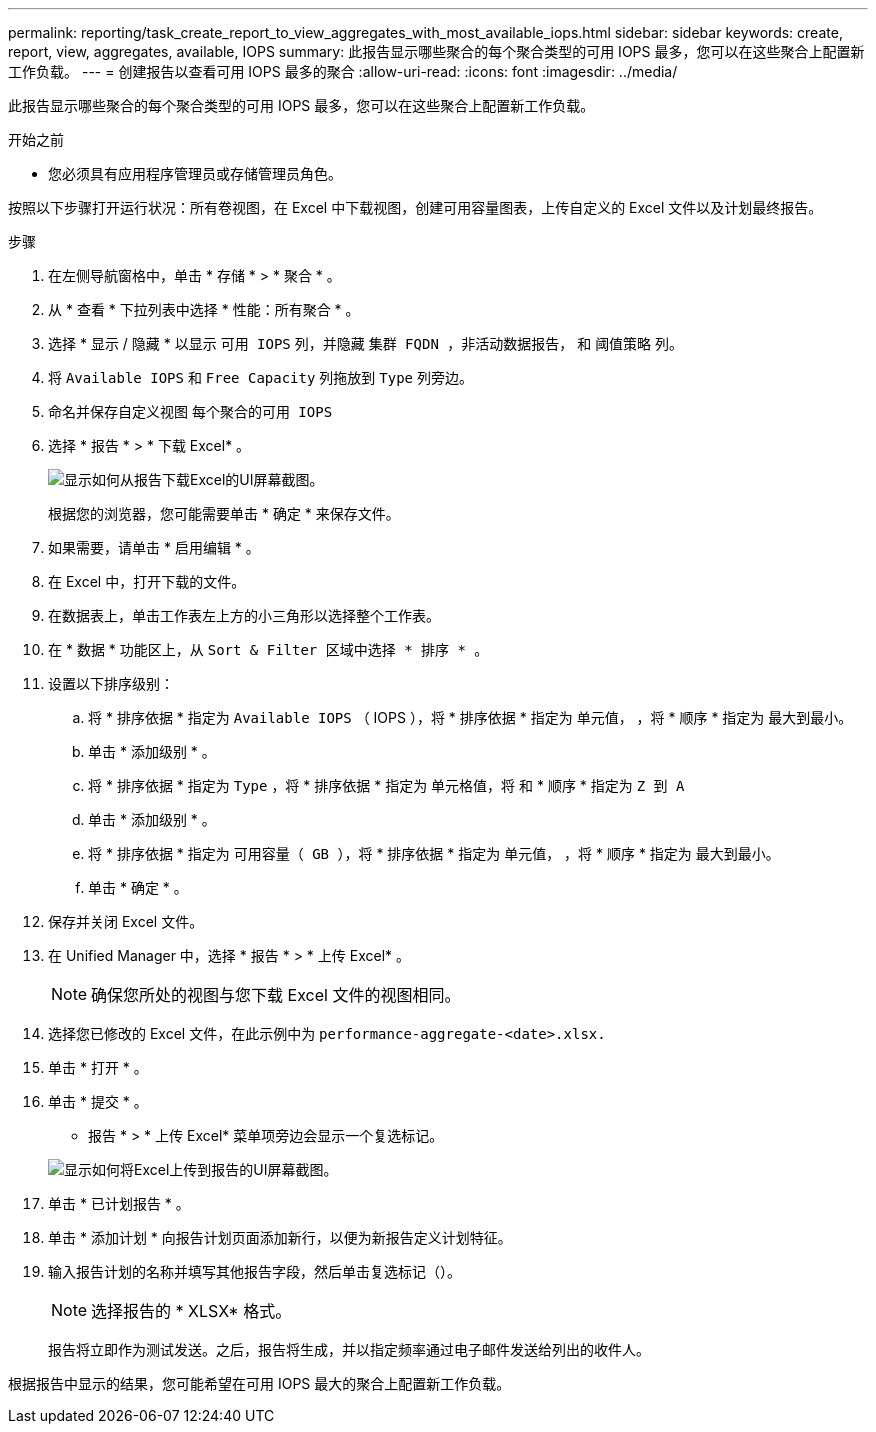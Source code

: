 ---
permalink: reporting/task_create_report_to_view_aggregates_with_most_available_iops.html 
sidebar: sidebar 
keywords: create, report, view, aggregates, available, IOPS 
summary: 此报告显示哪些聚合的每个聚合类型的可用 IOPS 最多，您可以在这些聚合上配置新工作负载。 
---
= 创建报告以查看可用 IOPS 最多的聚合
:allow-uri-read: 
:icons: font
:imagesdir: ../media/


[role="lead"]
此报告显示哪些聚合的每个聚合类型的可用 IOPS 最多，您可以在这些聚合上配置新工作负载。

.开始之前
* 您必须具有应用程序管理员或存储管理员角色。


按照以下步骤打开运行状况：所有卷视图，在 Excel 中下载视图，创建可用容量图表，上传自定义的 Excel 文件以及计划最终报告。

.步骤
. 在左侧导航窗格中，单击 * 存储 * > * 聚合 * 。
. 从 * 查看 * 下拉列表中选择 * 性能：所有聚合 * 。
. 选择 * 显示 / 隐藏 * 以显示 `可用 IOPS` 列，并隐藏 `集群 FQDN ，非活动数据报告，` 和 `阈值策略` 列。
. 将 `Available IOPS` 和 `Free Capacity` 列拖放到 `Type` 列旁边。
. 命名并保存自定义视图 `每个聚合的可用 IOPS`
. 选择 * 报告 * > * 下载 Excel* 。
+
image::../media/download_excel_menu.png[显示如何从报告下载Excel的UI屏幕截图。]

+
根据您的浏览器，您可能需要单击 * 确定 * 来保存文件。

. 如果需要，请单击 * 启用编辑 * 。
. 在 Excel 中，打开下载的文件。
. 在数据表上，单击工作表左上方的小三角形以选择整个工作表。
. 在 * 数据 * 功能区上，从 `Sort & Filter 区域中选择 * 排序 * 。`
. 设置以下排序级别：
+
.. 将 * 排序依据 * 指定为 `Available IOPS` （ IOPS ），将 * 排序依据 * 指定为 `单元值，` ，将 * 顺序 * 指定为 `最大到最小。`
.. 单击 * 添加级别 * 。
.. 将 * 排序依据 * 指定为 `Type` ，将 * 排序依据 * 指定为 `单元格值，将` 和 * 顺序 * 指定为 `Z 到 A`
.. 单击 * 添加级别 * 。
.. 将 * 排序依据 * 指定为 `可用容量（ GB ），将` * 排序依据 * 指定为 `单元值，` ，将 * 顺序 * 指定为 `最大到最小。`
.. 单击 * 确定 * 。


. 保存并关闭 Excel 文件。
. 在 Unified Manager 中，选择 * 报告 * > * 上传 Excel* 。
+
[NOTE]
====
确保您所处的视图与您下载 Excel 文件的视图相同。

====
. 选择您已修改的 Excel 文件，在此示例中为 `performance-aggregate-<date>.xlsx.`
. 单击 * 打开 * 。
. 单击 * 提交 * 。
+
* 报告 * > * 上传 Excel* 菜单项旁边会显示一个复选标记。

+
image::../media/upload_excel.png[显示如何将Excel上传到报告的UI屏幕截图。]

. 单击 * 已计划报告 * 。
. 单击 * 添加计划 * 向报告计划页面添加新行，以便为新报告定义计划特征。
. 输入报告计划的名称并填写其他报告字段，然后单击复选标记（image:../media/blue_check.gif[""]）。
+
[NOTE]
====
选择报告的 * XLSX* 格式。

====
+
报告将立即作为测试发送。之后，报告将生成，并以指定频率通过电子邮件发送给列出的收件人。



根据报告中显示的结果，您可能希望在可用 IOPS 最大的聚合上配置新工作负载。
